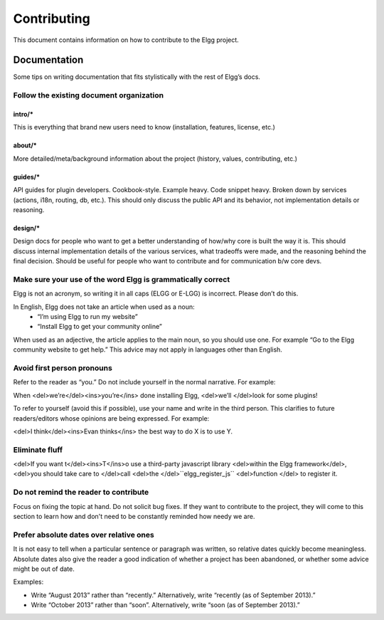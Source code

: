 Contributing
############

This document contains information on how to contribute to the Elgg project.

Documentation
=============
Some tips on writing documentation that fits stylistically with the rest of Elgg’s docs.


Follow the existing document organization
-----------------------------------------

intro/*
^^^^^^^
This is everything that brand new users need to know (installation, features, license, etc.)

about/*
^^^^^^^
More detailed/meta/background information about the project (history, values, contributing, etc.)

guides/*
^^^^^^^^
API guides for plugin developers. Cookbook-style. Example heavy. Code snippet heavy. Broken down by services (actions, i18n, routing, db, etc.). This should only discuss the public API and its behavior, not implementation details or reasoning.

design/*
^^^^^^^^
Design docs for people who want to get a better understanding of how/why core is built the way it is. This should discuss internal implementation details of the various services, what tradeoffs were made, and the reasoning behind the final decision. Should be useful for people who want to contribute and for communication b/w core devs.



Make sure your use of the word Elgg is grammatically correct
------------------------------------------------------------
Elgg is not an acronym, so writing it in all caps (ELGG or E-LGG) is incorrect. Please don’t do this.

In English, Elgg does not take an article when used as a noun:
 * “I’m using Elgg to run my website”
 * “Install Elgg to get your community online”

When used as an adjective, the article applies to the main noun, so you should use one. For example “Go to the Elgg community website to get help.” This advice may not apply in languages other than English.



Avoid first person pronouns
---------------------------
Refer to the reader as “you.” Do not include yourself in the normal narrative. For example:

When <del>we’re</del><ins>you’re</ins> done installing Elgg, <del>we’ll </del>look for some plugins!

To refer to yourself (avoid this if possible), use your name and write in the third person. This clarifies to future readers/editors whose opinions are being expressed. For example:

<del>I think</del><ins>Evan thinks</ins> the best way to do X is to use Y.


Eliminate fluff
---------------
<del>If you want t</del><ins>T</ins>o use a third-party javascript library <del>within the Elgg framework</del>, <del>you should take care to </del>call <del>the </del>``elgg_register_js`` <del>function </del> to register it.


Do not remind the reader to contribute
--------------------------------------
Focus on fixing the topic at hand. Do not solicit bug fixes. If they want to contribute to the project, they will come to this section to learn how and don't need to be constantly reminded how needy we are.


Prefer absolute dates over relative ones
----------------------------------------
It is not easy to tell when a particular sentence or paragraph was written, so relative dates quickly become meaningless. Absolute dates also give the reader a good indication of whether a project has been abandoned, or whether some advice might be out of date.

Examples:

* Write “August 2013” rather than “recently.” Alternatively, write “recently (as of September 2013).”
* Write “October 2013” rather than “soon”. Alternatively, write “soon (as of September 2013).”


